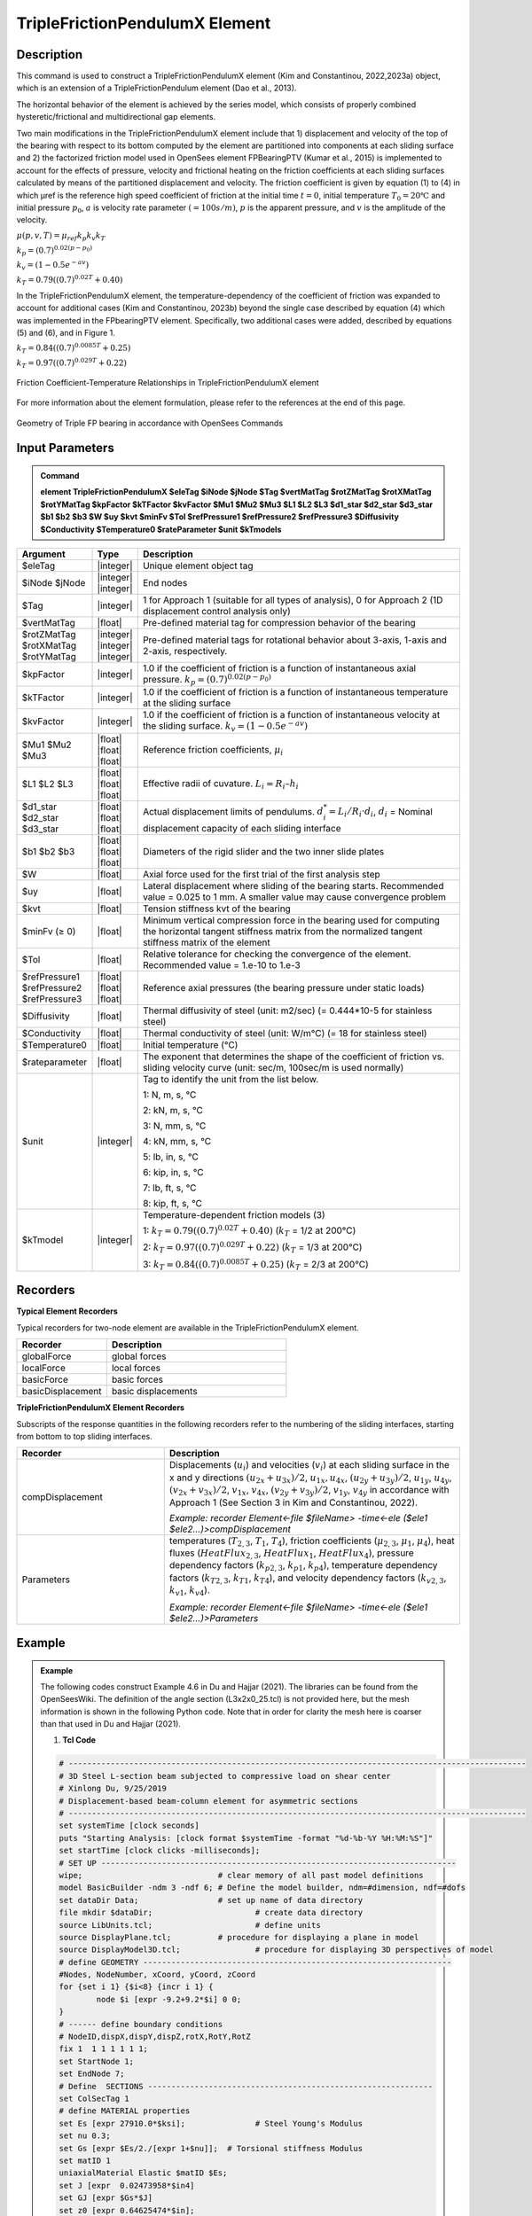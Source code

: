 
TripleFrictionPendulumX Element
^^^^^^^^^^^^^^^^

Description
#########

This command is used to construct a TripleFrictionPendulumX element (Kim and Constantinou, 2022,2023a) object, which is an extension of a TripleFrictionPendulum element (Dao et al., 2013). 

The horizontal behavior of the element is achieved by the series model, which consists of properly combined hysteretic/frictional and multidirectional gap elements. 

Two main modifications in the TripleFrictionPendulumX element include that 1) displacement and velocity of the top of the bearing with respect to its bottom computed by the element are partitioned into components at each sliding surface and 2) the factorized friction model used in OpenSees element FPBearingPTV (Kumar et al., 2015) is implemented to account for the effects of pressure, velocity and frictional heating on the friction coefficients at each sliding surfaces calculated by means of the partitioned displacement and velocity. The friction coefficient is given by equation (1) to (4) in which μref is the reference high speed coefficient of friction at the initial time :math:`t = 0`, initial temperature :math:`T_{0} = 20℃` and initial pressure :math:`p_{0}`, :math:`a` is velocity rate parameter :math:`(= 100s/m)`, :math:`p` is the apparent pressure, and :math:`v` is the amplitude of the velocity.

:math:`\mu(p,v,T)=\mu_{ref} k_{p} k_{v} k_{T}`

:math:`k_{p}=(0.7)^{0.02(p-p_{0})}` 

:math:`k_{v}=(1-0.5e^{-av})`

:math:`k_{T}=0.79((0.7)^{0.02T}+0.40)`

In the TripleFrictionPendulumX element, the temperature-dependency of the coefficient of friction was expanded to account for additional cases (Kim and Constantinou, 2023b) beyond the single case described by equation (4) which was implemented in the FPbearingPTV element.  Specifically, two additional cases were added, described by equations (5) and (6), and in Figure 1.  

:math:`k_{T}=0.84((0.7)^{0.0085T}+0.25)`

:math:`k_{T}=0.97((0.7)^{0.029T}+0.22)`


.. figure:: FIGURE 1.tif
   :align: center
   :figclass: align-center
   :width: 700

   Friction Coefficient-Temperature Relationships in TripleFrictionPendulumX element

For more information about the element formulation, please refer to the references at the end of this page.

.. figure:: FIGURE 2.tif
   :align: center
   :figclass: align-center
   :width: 700

   Geometry of Triple FP bearing in accordance with OpenSees Commands
  
Input Parameters
#########
.. admonition:: Command

   **element TripleFrictionPendulumX $eleTag $iNode $jNode $Tag $vertMatTag $rotZMatTag $rotXMatTag $rotYMatTag $kpFactor $kTFactor $kvFactor $Mu1 $Mu2 $Mu3 $L1 $L2 $L3 $d1_star $d2_star $d3_star $b1 $b2 $b3 $W $uy $kvt $minFv $Tol $refPressure1 $refPressure2 $refPressure3 $Diffusivity $Conductivity $Temperature0 $rateParameter $unit $kTmodels**

.. csv-table:: 
   :header: "Argument", "Type", "Description"
   :widths: 5, 5, 40
   
   $eleTag, |integer|, "Unique element object tag"
   $iNode $jNode, |integer| |integer|, "End nodes"
   $Tag, |integer|, "1 for Approach 1 (suitable for all types of analysis), 0 for Approach 2 (1D displacement control analysis only)"
   $vertMatTag, |float|, "Pre-defined material tag for compression behavior of the bearing"
   $rotZMatTag $rotXMatTag $rotYMatTag, |integer| |integer| |integer|, "Pre-defined material tags for rotational behavior about 3-axis, 1-axis and 2-axis, respectively."
   $kpFactor, |integer|, "1.0 if the coefficient of friction is a function of instantaneous axial pressure. :math:`k_{p}=(0.7)^{0.02(p-p_{0})}`"  
   $kTFactor, |integer|, "1.0 if the coefficient of friction is a function of instantaneous temperature at the sliding surface"
   $kvFactor, |integer|, "1.0 if the coefficient of friction is a function of instantaneous velocity at the sliding surface. :math:`k_{v}=(1-0.5e^{-av})`"
   $Mu1 $Mu2 $Mu3, |float| |float| |float|, "Reference friction coefficients, :math:`\mu_i`"
   $L1 $L2 $L3, |float| |float| |float|, "Effective radii of cuvature. :math:`L_i = R_i – h_i`"
   $d1_star $d2_star $d3_star, |float| |float| |float|, "Actual displacement limits of pendulums. :math:`d_i^* = L_i/R_i·d_i`, :math:`d_i` = Nominal displacement capacity of each sliding interface"
   $b1 $b2 $b3, |float| |float| |float|, "Diameters of the rigid slider and the two inner slide plates"
   $W, |float|, "Axial force used for the first trial of the first analysis step"
   $uy, |float|, "Lateral displacement where sliding of the bearing starts. Recommended value = 0.025 to 1 mm. A smaller value may cause convergence problem"
   $kvt, |float|, "Tension stiffness kvt of the bearing"
   $minFv (≥ 0), |float|, "Minimum vertical compression force in the bearing used for computing the horizontal tangent stiffness matrix from the normalized tangent stiffness matrix of the element" 
   $Tol, |float|, "Relative tolerance for checking the convergence of the element. Recommended value = 1.e-10 to 1.e-3"
   $refPressure1 $refPressure2 $refPressure3, |float| |float| |float|, "Reference axial pressures (the bearing pressure under static loads)"
   $Diffusivity, |float|, "Thermal diffusivity of steel (unit: m2/sec) (= 0.444*10-5 for stainless steel)"
   $Conductivity, |float|, "Thermal conductivity of steel (unit: W/m℃) (= 18 for stainless steel)"
   $Temperature0, |float|, "Initial temperature (℃)"
   $rateparameter, |float|, "The exponent that determines the shape of the coefficient of friction vs. sliding velocity curve (unit: sec/m, 100sec/m is used normally)"
   $unit, |integer|, "Tag to identify the unit from the list below. 
   
   1: N, m, s, ℃ 
   
   2: kN, m, s, ℃
   
   3: N, mm, s, ℃
   
   4: kN, mm, s, ℃ 
   
   5: lb, in, s, ℃
   
   6: kip, in, s, ℃
   
   7: lb, ft, s, ℃
   
   8: kip, ft, s, ℃"      
   $kTmodel, |integer|, "Temperature-dependent friction models (3)
   
   1: :math:`k_{T}=0.79((0.7)^{0.02T}+0.40)` (:math:`k_{T}` = 1/2 at 200℃)
   
   2: :math:`k_{T}=0.97((0.7)^{0.029T}+0.22)` (:math:`k_{T}` = 1/3 at 200℃)
   
   3: :math:`k_{T}=0.84((0.7)^{0.0085T}+0.25)` (:math:`k_{T}` = 2/3 at 200℃)"
.. admonition:: Recorders
Recorders
#########
**Typical Element Recorders**

Typical recorders for two-node element are available in the TripleFrictionPendulumX element.

.. csv-table:: 
   :header: "Recorder", "Description"
   :widths: 20, 40
   
   globalForce, global forces
   localForce, local forces
   basicForce, basic forces
   basicDisplacement, basic displacements

**TripleFrictionPendulumX Element Recorders**

Subscripts of the response quantities in the following recorders refer to the numbering of the sliding interfaces, starting from bottom to top sliding interfaces. 

.. csv-table:: 
   :header: "Recorder", "Description"
   :widths: 20, 40
   
   compDisplacement, "Displacements (:math:`u_i`) and velocities (:math:`v_i`) at each sliding surface in the x and y directions :math:`(u_{2x}+u_{3x})/2`, :math:`u_{1x},u_{4x}`,  :math:`(u_{2y}+u_{3y})/2`, :math:`u_{1y}`, :math:`u_{4y}`, :math:`(v_{2x}+v_{3x})/2`, :math:`v_{1x}`, :math:`v_{4x}`,  :math:`(v_{2y}+v_{3y})/2`, :math:`v_{1y}`, :math:`v_{4y}` in accordance with Approach 1 (See Section 3 in Kim and Constantinou, 2022). 
   
   *Example: recorder Element<-file $fileName> -time<-ele ($ele1 $ele2…)>compDisplacement*"
   Parameters, "temperatures (:math:`T_{2,3}`, :math:`T_1`, :math:`T_4`),  friction coefficients (:math:`\mu_{2,3}`, :math:`\mu_1`, :math:`\mu_4`), heat fluxes (:math:`HeatFlux_{2,3}`, :math:`HeatFlux_{1}`, :math:`HeatFlux_4`), pressure dependency factors (:math:`k_{p2,3}`, :math:`k_{p1}`, :math:`k_{p4}`), temperature dependency factors (:math:`k_{T2,3}`, :math:`k_{T1}`, :math:`k_{T4}`), and velocity dependency factors (:math:`k_{v2,3}`, :math:`k_{v1}`, :math:`k_{v4}`).
      
   *Example: recorder Element<-file $fileName> -time<-ele ($ele1 $ele2…)>Parameters*"

Example
#########

.. admonition:: Example 

   The following codes construct Example 4.6 in Du and Hajjar (2021). The libraries can be found from the OpenSeesWiki. The definition of the angle section (L3x2x0_25.tcl) is not provided here, but the mesh information is shown in the following Python code. Note that in order for clarity the mesh here is coarser than that used in Du and Hajjar (2021).

   1. **Tcl Code**

   .. code-block:: tcl

      # --------------------------------------------------------------------------------------------------
      # 3D Steel L-section beam subjected to compressive load on shear center
      # Xinlong Du, 9/25/2019
      # Displacement-based beam-column element for asymmetric sections
      # --------------------------------------------------------------------------------------------------
      set systemTime [clock seconds] 
      puts "Starting Analysis: [clock format $systemTime -format "%d-%b-%Y %H:%M:%S"]"
      set startTime [clock clicks -milliseconds];
      # SET UP ----------------------------------------------------------------------------
      wipe;				# clear memory of all past model definitions
      model BasicBuilder -ndm 3 -ndf 6;	# Define the model builder, ndm=#dimension, ndf=#dofs
      set dataDir Data;			# set up name of data directory
      file mkdir $dataDir; 			# create data directory
      source LibUnits.tcl;			# define units
      source DisplayPlane.tcl;		# procedure for displaying a plane in model
      source DisplayModel3D.tcl;		# procedure for displaying 3D perspectives of model
      # define GEOMETRY ------------------------------------------------------------------
      #Nodes, NodeNumber, xCoord, yCoord, zCoord
      for {set i 1} {$i<8} {incr i 1} {
	      node $i [expr -9.2+9.2*$i] 0 0;
      }
      # ------ define boundary conditions
      # NodeID,dispX,dispY,dispZ,rotX,RotY,RotZ 
      fix 1  1 1 1 1 1 1;    
      set StartNode 1;
      set EndNode 7;
      # Define  SECTIONS -------------------------------------------------------------
      set ColSecTag 1
      # define MATERIAL properties 
      set Es [expr 27910.0*$ksi];		# Steel Young's Modulus
      set nu 0.3;
      set Gs [expr $Es/2./[expr 1+$nu]];  # Torsional stiffness Modulus
      set matID 1
      uniaxialMaterial Elastic $matID $Es;
      set J [expr  0.02473958*$in4]
      set GJ [expr $Gs*$J]
      set z0 [expr 0.64625474*$in];
      set y0 [expr -0.68720012*$in];
      source L3x2x0_25.tcl;
      # define ELEMENTS-----------------------------------------------------------------------------------------------
      set IDColTransf 1; # all members
      set ColTransfType Corotational;		# options for columns: Linear PDelta Corotational 
      geomTransf $ColTransfType  $IDColTransf 0 0 1;	#define geometric transformation: performs a corotational geometric transformation
      set numIntgrPts 2;	# number of Gauss integration points
      for {set i 1} {$i<$EndNode} {incr i 1} {
      set elemID $i
      set nodeI $i
      set nodeJ [expr $i+1]
      element dispBeamColumnAsym $elemID $nodeI $nodeJ $numIntgrPts $ColSecTag $IDColTransf -shearCenter $y0 $z0;	
      } 

      # Define RECORDERS -------------------------------------------------------------
      recorder Node -file $dataDir/DispDB6.out -time -node $EndNode -dof 1 2 3 4 5 6 disp;			# displacements of middle node
      recorder Node -file $dataDir/ReacDB6.out -time -node $StartNode -dof 1 2 3 4 5 6 reaction;		# support reaction

      # Define DISPLAY -------------------------------------------------------------
      DisplayModel3D DeformedShape;	 # options: DeformedShape NodeNumbers ModeShape

      # define Load------------------------------------------------------------- 
      set N 15.0;
      pattern Plain 2 Linear {
        # NodeID, Fx, Fy, Fz, Mx, My, Mz
        load $EndNode -$N 0 0 0 0 0; 
      }

      # define ANALYSIS PARAMETERS------------------------------------------------------------------------------------
      constraints Plain; # how it handles boundary conditions
      numberer Plain;	   # renumber dof's to minimize band-width 
      system BandGeneral;# how to store and solve the system of equations in the analysis
      test NormDispIncr 1.0e-08 1000; # determine if convergence has been achieved at the end of an iteration step
      #algorithm NewtonLineSearch;# use Newton's solution algorithm: updates tangent stiffness at every iteration
      algorithm Newton;
      set Dincr -0.01;
                                     #Node,  dof, 1st incr, Jd, min,   max
      integrator DisplacementControl $EndNode 1   $Dincr     1  $Dincr -0.01;
      analysis Static	;# define type of analysis static or transient
      analyze 7000;
      puts "Finished"
      #--------------------------------------------------------------------------------
      set finishTime [clock clicks -milliseconds];
      puts "Time taken: [expr ($finishTime-$startTime)/1000] sec"
      set systemTime [clock seconds] 
      puts "Finished Analysis: [clock format $systemTime -format "%d-%b-%Y %H:%M:%S"]"

